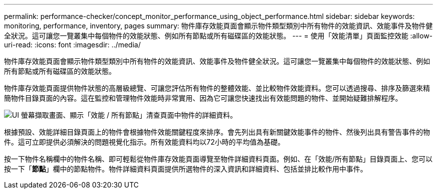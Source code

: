 ---
permalink: performance-checker/concept_monitor_performance_using_object_performance.html 
sidebar: sidebar 
keywords: monitoring, performance, inventory, pages 
summary: 物件庫存效能頁面會顯示物件類型類別中所有物件的效能資訊、效能事件及物件健全狀況。這可讓您一覽叢集中每個物件的效能狀態、例如所有節點或所有磁碟區的效能狀態。 
---
= 使用「效能清單」頁面監控效能
:allow-uri-read: 
:icons: font
:imagesdir: ../media/


[role="lead"]
物件庫存效能頁面會顯示物件類型類別中所有物件的效能資訊、效能事件及物件健全狀況。這可讓您一覽叢集中每個物件的效能狀態、例如所有節點或所有磁碟區的效能狀態。

物件庫存效能頁面提供物件狀態的高層級總覽、可讓您評估所有物件的整體效能、並比較物件效能資料。您可以透過搜尋、排序及篩選來精簡物件目錄頁面的內容。這在監控和管理物件效能時非常實用、因為它可讓您快速找出有效能問題的物件、並開始疑難排解程序。

image::../media/perf_node_inventory.gif[UI 螢幕擷取畫面、顯示「效能 / 所有節點」清查頁面中物件的詳細資料。]

根據預設、效能詳細目錄頁面上的物件會根據物件效能關鍵程度來排序。會先列出具有新關鍵效能事件的物件、然後列出具有警告事件的物件。這可立即提供必須解決的問題視覺化指示。所有效能資料均以72小時的平均值為基礎。

按一下物件名稱欄中的物件名稱、即可輕鬆從物件庫存效能頁面導覽至物件詳細資料頁面。例如、在「效能/所有節點」目錄頁面上、您可以按一下「*節點*」欄中的節點物件。物件詳細資料頁面提供所選物件的深入資訊和詳細資料、包括並排比較作用中事件。
